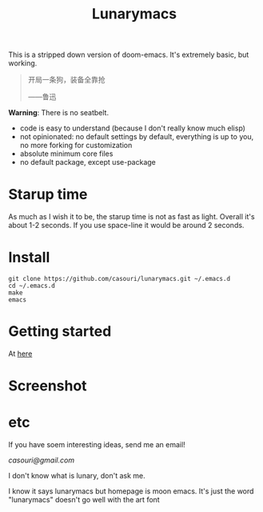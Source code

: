 #+TITLE: Lunarymacs

This is a stripped down version of doom-emacs. It's extremely basic, but working.


#+BEGIN_QUOTE
开局一条狗，装备全靠抢   

                     ——鲁迅
#+END_QUOTE


*Warning*: There is no seatbelt.

- code is easy to understand (because I don't really know much elisp)
- not opinionated: no default settings by default, everything is up to you, no more forking for customization
- absolute minimum core files
- no default package, except use-package


* Starup time
As much as I wish it to be, the starup time is not as fast as light.
Overall it's about 1-2 seconds. If you use space-line it would be around 2 seconds.
  
* Install

#+BEGIN_SRC shell
git clone https://github.com/casouri/lunarymacs.git ~/.emacs.d
cd ~/.emacs.d
make
emacs
#+END_SRC
  
* Getting started
At [[./doc/getting-started.org][here]]
* Screenshot

[[./screen-shot.png]]

* etc
  
If you have soem interesting ideas, send me an email!

[[casouri@gmail.com]]

I don't know what is lunary, don't ask me.

I know it says lunarymacs but homepage is moon emacs.
It's just the word "lunarymacs" doesn't go well with the art font
